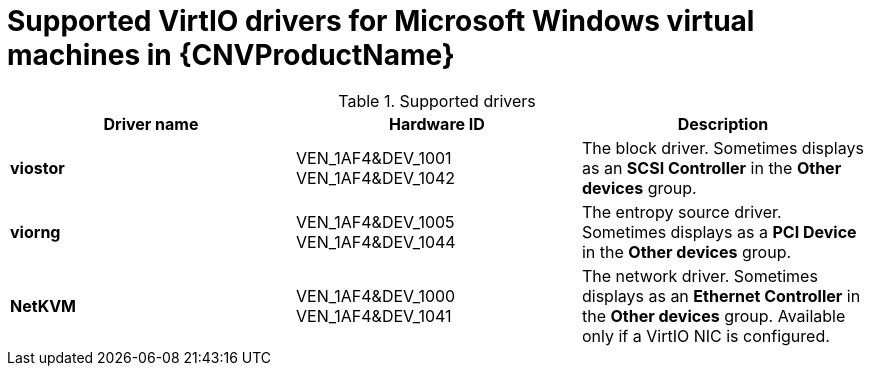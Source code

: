 // Module included in the following assemblies:
//
// * cnv_users_guide/cnv-installing-virtio-drivers-on-existing-windows-vm.adoc
// * cnv_users_guide/cnv-installing-virtio-drivers-on-new-windows-vm.adoc

[id="cnv-supported-virtio-drivers_{context}"]
= Supported VirtIO drivers for Microsoft Windows virtual machines in {CNVProductName}

.Supported drivers
|===
|Driver name | Hardware ID | Description

|*viostor*
|VEN_1AF4&DEV_1001 +
VEN_1AF4&DEV_1042
|The block driver. Sometimes displays as an *SCSI Controller* in the *Other devices* 
group.

|*viorng*
|VEN_1AF4&DEV_1005 +
VEN_1AF4&DEV_1044
|The entropy source driver. Sometimes displays as a *PCI Device* in the 
*Other devices* group.

|*NetKVM*
|VEN_1AF4&DEV_1000 +
VEN_1AF4&DEV_1041
|The network driver. Sometimes displays as an *Ethernet Controller* in the 
*Other devices* group. Available only if a VirtIO NIC is configured.
|===


